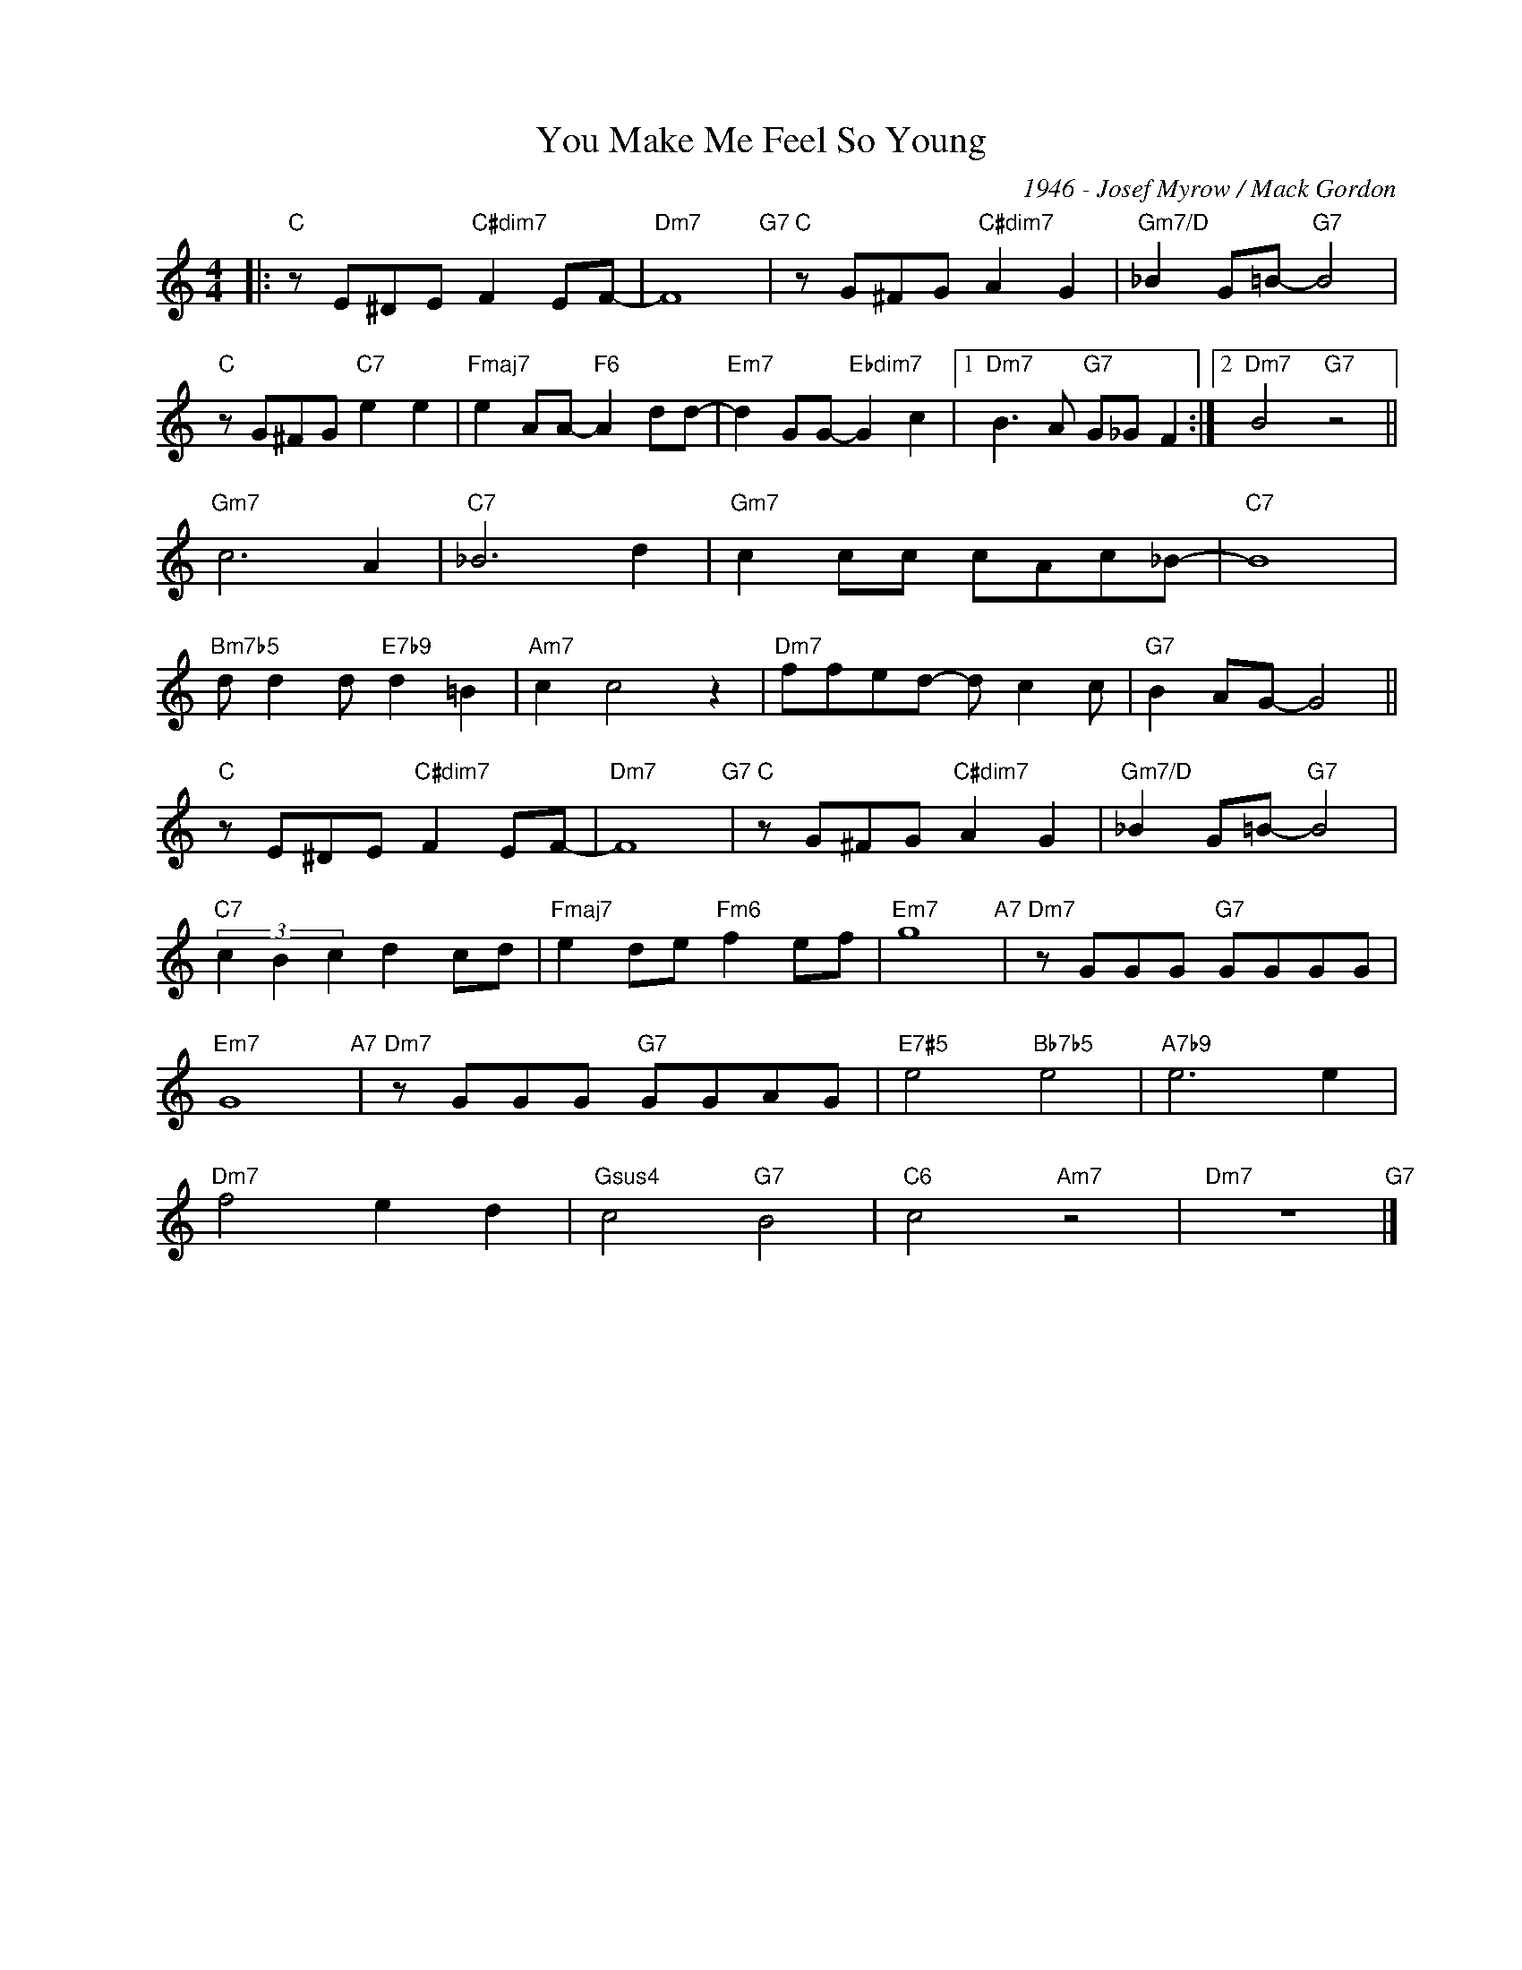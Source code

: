 X:1
T:You Make Me Feel So Young
C:1946 - Josef Myrow / Mack Gordon
Z:www.realbook.site
L:1/8
M:4/4
I:linebreak $
K:C
V:1 treble nm=" " snm=" "
V:1
|:"C" z E^DE"C#dim7" F2 EF- |"Dm7" F8"G7" |"C" z G^FG"C#dim7" A2 G2 |"Gm7/D" _B2 G=B-"G7" B4 |$ %4
"C" z G^FG"C7" e2 e2 |"Fmaj7" e2 AA-"F6" A2 dd- |"Em7" d2 GG-"Ebdim7" G2 c2 |1 %7
"Dm7" B3 A"G7" G_G F2 :|2"Dm7" B4"G7" z4 ||$"Gm7" c6 A2 |"C7" _B6 d2 |"Gm7" c2 cc cAc_B- | %12
"C7" B8 |$"Bm7b5" d d2 d"E7b9" d2 =B2 |"Am7" c2 c4 z2 |"Dm7" ffed- d c2 c |"G7" B2 AG- G4 ||$ %17
"C" z E^DE"C#dim7" F2 EF- |"Dm7" F8"G7" |"C" z G^FG"C#dim7" A2 G2 |"Gm7/D" _B2 G=B-"G7" B4 |$ %21
"C7" (3c2 B2 c2 d2 cd |"Fmaj7" e2 de"Fm6" f2 ef |"Em7" g8"A7" |"Dm7" z GGG"G7" GGGG |$ %25
"Em7" G8"A7" |"Dm7" z GGG"G7" GGAG |"E7#5" e4"Bb7b5" e4 |"A7b9" e6 e2 |$"Dm7" f4 e2 d2 | %30
"Gsus4" c4"G7" B4 |"C6" c4"Am7" z4 |"Dm7" z8"G7" |] %33

